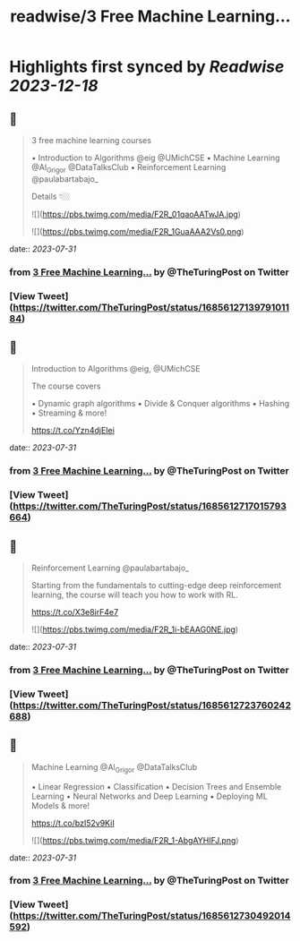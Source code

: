 :PROPERTIES:
:title: readwise/3 Free Machine Learning...
:END:

:PROPERTIES:
:author: [[TheTuringPost on Twitter]]
:full-title: "3 Free Machine Learning..."
:category: [[tweets]]
:url: https://twitter.com/TheTuringPost/status/1685612713979101184
:image-url: https://pbs.twimg.com/profile_images/1628461327646707713/A3wjBms3.jpg
:END:

* Highlights first synced by [[Readwise]] [[2023-12-18]]
** 📌
#+BEGIN_QUOTE
3 free machine learning courses

▪️ Introduction to Algorithms @eig @UMichCSE
▪️ Machine Learning @Al_Grigor @DataTalksClub
▪️ Reinforcement Learning @paulabartabajo_

Details 👇🏼 

![](https://pbs.twimg.com/media/F2R_01qaoAATwJA.jpg) 

![](https://pbs.twimg.com/media/F2R_1GuaAAA2Vs0.png) 
#+END_QUOTE
    date:: [[2023-07-31]]
*** from _3 Free Machine Learning..._ by @TheTuringPost on Twitter
*** [View Tweet](https://twitter.com/TheTuringPost/status/1685612713979101184)
** 📌
#+BEGIN_QUOTE
Introduction to Algorithms @eig, @UMichCSE

The course covers

▪️ Dynamic graph algorithms
▪️ Divide & Conquer algorithms
▪️ Hashing
▪️ Streaming
& more!

https://t.co/Yzn4djEIei 
#+END_QUOTE
    date:: [[2023-07-31]]
*** from _3 Free Machine Learning..._ by @TheTuringPost on Twitter
*** [View Tweet](https://twitter.com/TheTuringPost/status/1685612717015793664)
** 📌
#+BEGIN_QUOTE
Reinforcement Learning @paulabartabajo_

Starting from the fundamentals to cutting-edge deep reinforcement learning, the course will teach you how to work with RL.

https://t.co/X3e8irF4e7 

![](https://pbs.twimg.com/media/F2R_1i-bEAAG0NE.jpg) 
#+END_QUOTE
    date:: [[2023-07-31]]
*** from _3 Free Machine Learning..._ by @TheTuringPost on Twitter
*** [View Tweet](https://twitter.com/TheTuringPost/status/1685612723760242688)
** 📌
#+BEGIN_QUOTE
Machine Learning @Al_Grigor @DataTalksClub

▪️ Linear Regression
▪️ Classification
▪️ Decision Trees and Ensemble Learning
▪️ Neural Networks and Deep Learning
▪️ Deploying ML Models
& more!

https://t.co/bzI52v9KiI 

![](https://pbs.twimg.com/media/F2R_1-AbgAYHIFJ.png) 
#+END_QUOTE
    date:: [[2023-07-31]]
*** from _3 Free Machine Learning..._ by @TheTuringPost on Twitter
*** [View Tweet](https://twitter.com/TheTuringPost/status/1685612730492014592)